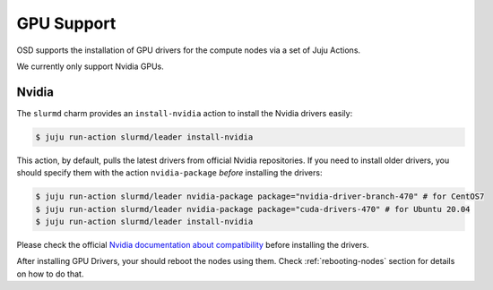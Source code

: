 .. _gpu:

===========
GPU Support
===========

OSD supports the installation of GPU drivers for the compute nodes via a set of
Juju Actions.

We currently only support Nvidia GPUs.

Nvidia
======

The ``slurmd`` charm provides an ``install-nvidia`` action to install the
Nvidia drivers easily:

.. code-block:: bash

   $ juju run-action slurmd/leader install-nvidia

This action, by default, pulls the latest drivers from official Nvidia
repositories. If you need to install older drivers, you should specify them
with the action ``nvidia-package`` *before* installing the drivers:

.. code-block:: bash

   $ juju run-action slurmd/leader nvidia-package package="nvidia-driver-branch-470" # for CentOS7
   $ juju run-action slurmd/leader nvidia-package package="cuda-drivers-470" # for Ubuntu 20.04
   $ juju run-action slurmd/leader install-nvidia

Please check the official `Nvidia documentation about compatibility
<https://docs.nvidia.com/deploy/cuda-compatibility/#faq>`_ before installing
the drivers.

After installing GPU Drivers, your should reboot the nodes using them. Check
:ref:`rebooting-nodes` section for details on how to do that.
